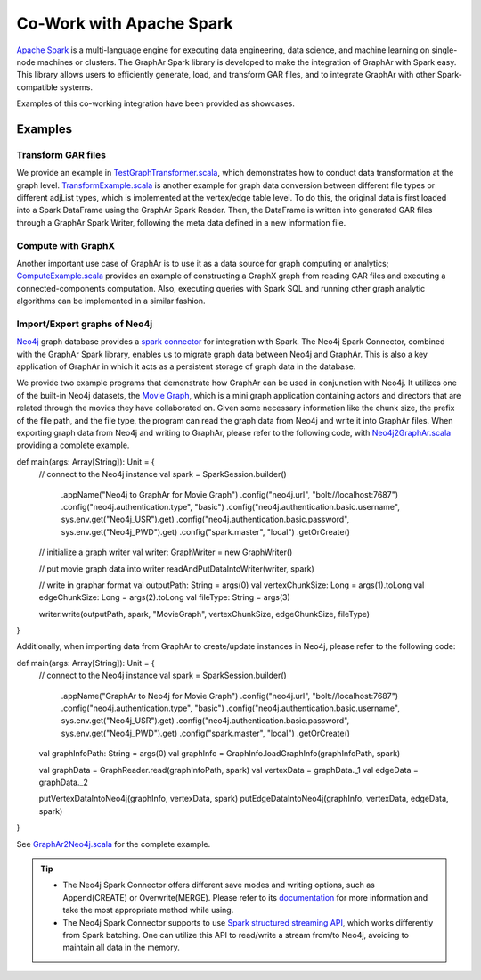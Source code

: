 Co-Work with Apache Spark
============================

`Apache Spark <https://spark.apache.org/>`_ is a multi-language engine for executing data engineering, data science, and machine learning on single-node machines or clusters. The GraphAr Spark library is developed to make the integration of GraphAr with Spark easy. This library allows users to efficiently generate, load, and transform GAR files, and to integrate GraphAr with other Spark-compatible systems.

Examples of this co-working integration have been provided as showcases.


Examples
------------------------

Transform GAR files
`````````````````````
We provide an example in `TestGraphTransformer.scala`_, which demonstrates
how to conduct data transformation at the graph level. `TransformExample.scala`_ is
another example for graph data conversion between different file types or different
adjList types, which is implemented at the vertex/edge table level. To do this,
the original data is first loaded into a Spark DataFrame using the GraphAr Spark Reader.
Then, the DataFrame is written into generated GAR files through a GraphAr Spark Writer,
following the meta data defined in a new information file.


Compute with GraphX
`````````````````````
Another important use case of GraphAr is to use it as a data source for graph
computing or analytics; `ComputeExample.scala`_ provides an example of constructing
a GraphX graph from reading GAR files and executing a connected-components computation.
Also, executing queries with Spark SQL and running other graph analytic algorithms
can be implemented in a similar fashion.


Import/Export graphs of Neo4j
```````````````````````````````
`Neo4j <https://neo4j.com/product/neo4j-graph-database/>`_ graph database provides
a `spark connector <https://neo4j.com/docs/spark/current/overview/>`_ for integration
with Spark. The Neo4j Spark Connector, combined with the GraphAr Spark library,
enables us to migrate graph data between Neo4j and GraphAr. This is also a key application
of GraphAr in which it acts as a persistent storage of graph data in the database.

We provide two example programs that demonstrate how GraphAr can be used in conjunction
with Neo4j. It utilizes one of the built-in Neo4j datasets, the `Movie Graph <https://neo4j.com/developer/example-data/#built-in-examples>`_,
which is a mini graph application containing actors and directors that are related through the movies they have collaborated on.
Given some necessary information like the chunk size, the prefix of the file path, and the file type,
the program can read the graph data from Neo4j and write it into GraphAr files.
When exporting graph data from Neo4j and writing to GraphAr, please refer to the following code,
with `Neo4j2GraphAr.scala`_ providing a complete example.

.. code:: scala

def main(args: Array[String]): Unit = {
    // connect to the Neo4j instance
    val spark = SparkSession.builder()
      .appName("Neo4j to GraphAr for Movie Graph")
      .config("neo4j.url", "bolt://localhost:7687")
      .config("neo4j.authentication.type", "basic")
      .config("neo4j.authentication.basic.username", sys.env.get("Neo4j_USR").get)
      .config("neo4j.authentication.basic.password", sys.env.get("Neo4j_PWD").get)
      .config("spark.master", "local")
      .getOrCreate()

    // initialize a graph writer
    val writer: GraphWriter = new GraphWriter()

    // put movie graph data into writer
    readAndPutDataIntoWriter(writer, spark)

    // write in graphar format
    val outputPath: String = args(0)
    val vertexChunkSize: Long = args(1).toLong
    val edgeChunkSize: Long = args(2).toLong
    val fileType: String = args(3)

    writer.write(outputPath, spark, "MovieGraph", vertexChunkSize, edgeChunkSize, fileType)
}

Additionally, when importing data from GraphAr to create/update instances in Neo4j, please refer to the following code:

.. code:: scala

def main(args: Array[String]): Unit = {
    // connect to the Neo4j instance
    val spark = SparkSession.builder()
      .appName("GraphAr to Neo4j for Movie Graph")
      .config("neo4j.url", "bolt://localhost:7687")
      .config("neo4j.authentication.type", "basic")
      .config("neo4j.authentication.basic.username", sys.env.get("Neo4j_USR").get)
      .config("neo4j.authentication.basic.password", sys.env.get("Neo4j_PWD").get)
      .config("spark.master", "local")
      .getOrCreate()

    val graphInfoPath: String = args(0)
    val graphInfo = GraphInfo.loadGraphInfo(graphInfoPath, spark)

    val graphData = GraphReader.read(graphInfoPath, spark)
    val vertexData = graphData._1
    val edgeData = graphData._2

    putVertexDataIntoNeo4j(graphInfo, vertexData, spark)
    putEdgeDataIntoNeo4j(graphInfo, vertexData, edgeData, spark)
}

See `GraphAr2Neo4j.scala`_ for the complete example.

.. tip::

  - The Neo4j Spark Connector offers different save modes and writing options, such as Append(CREATE) or Overwrite(MERGE). Please refer to its `documentation <https://neo4j.com/docs/spark/current/writing/>`_ for more information and take the most appropriate method while using.
  - The Neo4j Spark Connector supports to use `Spark structured streaming API <https://neo4j.com/docs/spark/current/streaming/>`_, which works differently from Spark batching. One can utilize this API to read/write a stream from/to Neo4j, avoiding to maintain all data in the memory.


.. _TestGraphTransformer.scala: https://github.com/alibaba/GraphAr/blob/main/spark/src/test/scala/com/alibaba/graphar/TestGraphTransformer.scala

.. _TransformExample.scala: https://github.com/alibaba/GraphAr/blob/main/spark/src/test/scala/com/alibaba/graphar/TransformExample.scala

.. _ComputeExample.scala: https://github.com/alibaba/GraphAr/blob/main/spark/src/test/scala/com/alibaba/graphar/ComputeExample.scala

.. _Neo4j2GraphAr.scala: https://github.com/alibaba/GraphAr/blob/main/spark/src/main/scala/com/alibaba/graphar/example/Neo4j2GraphAr.scala

.. _GraphAr2Neo4j.scala: https://github.com/alibaba/GraphAr/blob/main/spark/src/main/scala/com/alibaba/graphar/example/GraphAr2Neo4j.scala
